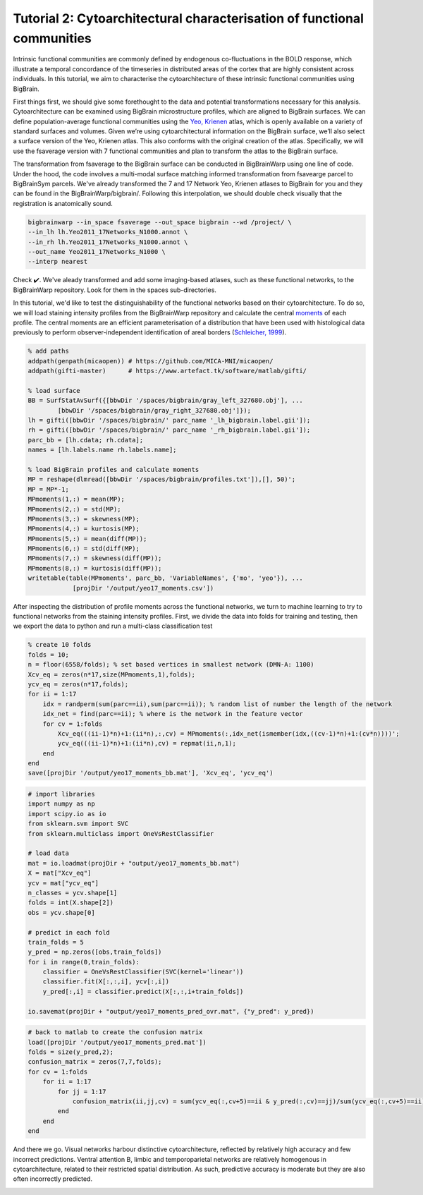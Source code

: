 Tutorial 2: Cytoarchitectural characterisation of functional communities
============================================================================================================

Intrinsic functional communities are commonly defined by endogenous co-fluctuations in the BOLD response, which illustrate a temporal concordance of the timeseries in distributed areas of the cortex that are highly consistent across individuals. In this tutorial, we aim to characterise the cytoarchitecture of these intrinsic functional communities using BigBrain.

First things first, we should give some forethought to the data and potential transformations necessary for this analysis. Cytoarchitecture can be examined using BigBrain microstructure profiles, which are aligned to BigBrain surfaces. We can define population-average functional communities using the `Yeo, Krienen <https://doi.org/10.1152/jn.00338.2011>`_ atlas, which is openly available on a variety of standard surfaces and volumes. Given we’re using cytoarchitectural information on the BigBrain surface, we’ll also select a surface version of the Yeo, Krienen atlas. This also conforms with the original creation of the atlas. Specifically, we will use the fsaverage version with 7 functional communities and plan to transform the atlas to the BigBrain surface.

The transformation from fsaverage to the BigBrain surface can be conducted in BigBrainWarp using one line of code. Under the hood, the code involves a multi-modal surface matching informed transformation from fsavearge parcel to BigBrainSym parcels. We've already transformed the 7 and 17 Network Yeo, Krienen atlases to BigBrain for you and they can be found in the BigBrainWarp/bigbrain/. Following this interpolation, we should double check visually that the registration is anatomically sound. 

.. code-block:: bash

	bigbrainwarp --in_space fsaverage --out_space bigbrain --wd /project/ \
	--in_lh lh.Yeo2011_17Networks_N1000.annot \
	--in_rh lh.Yeo2011_17Networks_N1000.annot \
	--out_name Yeo2011_17Networks_N1000 \
	--interp nearest

.. image:: ./images/tutorial_communities_a.png
   :height: 350px
   :align: center


Check ✔️. We've aleady transformed and add some imaging-based atlases, such as these functional networks, to the BigBrainWarp repository. Look for them in the spaces sub-directories.

In this tutorial, we'd like to test the distinguishability of the functional networks based on their cytoarchitecture. To do so, we will load staining intensity profiles from the BigBrainWarp repository and calculate the central `moments <https://bigbrainwarp.readthedocs.io/en/latest/pages/glossary.html>`_ of each profile. The central moments are an efficient parameterisation of a distribution that have been used with histological data previously to perform observer-independent identification of areal borders (`Schleicher, 1999 <https://doi.org/10.1006/nimg.1998.0385>`_).

.. code-block:: matlab

	% add paths
	addpath(genpath(micaopen)) # https://github.com/MICA-MNI/micaopen/
	addpath(gifti-master)      # https://www.artefact.tk/software/matlab/gifti/

	% load surface
    	BB = SurfStatAvSurf({[bbwDir '/spaces/bigbrain/gray_left_327680.obj'], ...
		[bbwDir '/spaces/bigbrain/gray_right_327680.obj']});
    	lh = gifti([bbwDir '/spaces/bigbrain/' parc_name '_lh_bigbrain.label.gii']);
    	rh = gifti([bbwDir '/spaces/bigbrain/' parc_name '_rh_bigbrain.label.gii']);
    	parc_bb = [lh.cdata; rh.cdata]; 
    	names = [lh.labels.name rh.labels.name];

	% load BigBrain profiles and calculate moments
	MP = reshape(dlmread([bbwDir '/spaces/bigbrain/profiles.txt']),[], 50)';
	MP = MP*-1;
	MPmoments(1,:) = mean(MP);
	MPmoments(2,:) = std(MP);
	MPmoments(3,:) = skewness(MP);
	MPmoments(4,:) = kurtosis(MP);
	MPmoments(5,:) = mean(diff(MP));
	MPmoments(6,:) = std(diff(MP);
	MPmoments(7,:) = skewness(diff(MP));
	MPmoments(8,:) = kurtosis(diff(MP));
	writetable(table(MPmoments', parc_bb, 'VariableNames', {'mo', 'yeo'}), ...
		    [projDir '/output/yeo17_moments.csv'])

.. image:: ./images/tutorial_communities_b.png
   :height: 350px
   :align: center


After inspecting the distribution of profile moments across the functional networks, we turn to machine learning to try to functional networks from the staining intensity profiles. First, we divide the data into folds for training and testing, then we export the data to python and run a multi-class classification test

.. code-block:: matlab
	
	% create 10 folds
	folds = 10;
	n = floor(6558/folds); % set based vertices in smallest network (DMN-A: 1100)
	Xcv_eq = zeros(n*17,size(MPmoments,1),folds);
	ycv_eq = zeros(n*17,folds);
	for ii = 1:17
	    idx = randperm(sum(parc==ii),sum(parc==ii)); % random list of number the length of the network
	    idx_net = find(parc==ii); % where is the network in the feature vector
	    for cv = 1:folds
	        Xcv_eq(((ii-1)*n)+1:(ii*n),:,cv) = MPmoments(:,idx_net(ismember(idx,((cv-1)*n)+1:(cv*n))))';
        	ycv_eq(((ii-1)*n)+1:(ii*n),cv) = repmat(ii,n,1);
	    end
	end
	save([projDir '/output/yeo17_moments_bb.mat'], 'Xcv_eq', 'ycv_eq')


.. code-block:: python

	# import libraries
	import numpy as np
	import scipy.io as io
	from sklearn.svm import SVC
	from sklearn.multiclass import OneVsRestClassifier

	# load data
	mat = io.loadmat(projDir + "output/yeo17_moments_bb.mat")
	X = mat["Xcv_eq"]
	ycv = mat["ycv_eq"]
	n_classes = ycv.shape[1]
	folds = int(X.shape[2])
	obs = ycv.shape[0]

	# predict in each fold
	train_folds = 5
	y_pred = np.zeros([obs,train_folds])
	for i in range(0,train_folds):
	    classifier = OneVsRestClassifier(SVC(kernel='linear'))
	    classifier.fit(X[:,:,i], ycv[:,i])
	    y_pred[:,i] = classifier.predict(X[:,:,i+train_folds])

	io.savemat(projDir + "output/yeo17_moments_pred_ovr.mat", {"y_pred": y_pred})


.. code-block:: matlab

	# back to matlab to create the confusion matrix
	load([projDir '/output/yeo17_moments_pred.mat'])
	folds = size(y_pred,2);
	confusion_matrix = zeros(7,7,folds);
	for cv = 1:folds
	    for ii = 1:17
        	for jj = 1:17
	            confusion_matrix(ii,jj,cv) = sum(ycv_eq(:,cv+5)==ii & y_pred(:,cv)==jj)/sum(ycv_eq(:,cv+5)==ii);
        	end
	    end
	end


And there we go. Visual networks harbour distinctive cytoarchitecture, reflected by relatively high accuracy and few incorrect predictions. Ventral attention B, limbic and temporoparietal networks are relatively homogenous in cytoarchitecture, related to their restricted spatial distribution. As such, predictive accuracy is moderate but they are also often incorrectly predicted. 


.. image:: ./images/tutorial_communities_c.png
   :height: 250px
   :align: center